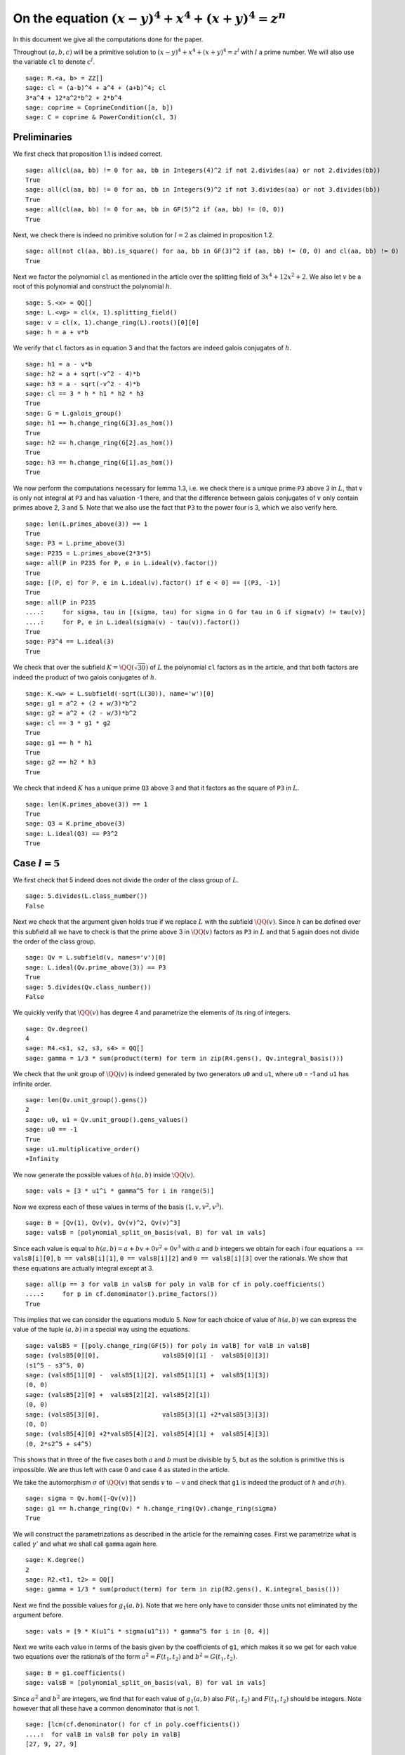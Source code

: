 =======================================================
 On the equation :math:`(x-y)^4 + x^4 + (x+y)^4 = z^n`
=======================================================

In this document we give all the computations done for the paper.

.. linkall

Throughout :math:`(a, b, c)` will be a primitive solution to
:math:`(x-y)^4 + x^4 + (x+y)^4 = z^l` with :math:`l` a prime
number. We will also use the variable ``cl`` to denote :math:`c^l`.

::

   sage: R.<a, b> = ZZ[]
   sage: cl = (a-b)^4 + a^4 + (a+b)^4; cl
   3*a^4 + 12*a^2*b^2 + 2*b^4
   sage: coprime = CoprimeCondition([a, b])
   sage: C = coprime & PowerCondition(cl, 3)

Preliminaries
=============

We first check that proposition 1.1 is indeed correct.

::

   sage: all(cl(aa, bb) != 0 for aa, bb in Integers(4)^2 if not 2.divides(aa) or not 2.divides(bb))
   True
   sage: all(cl(aa, bb) != 0 for aa, bb in Integers(9)^2 if not 3.divides(aa) or not 3.divides(bb))
   True
   sage: all(cl(aa, bb) != 0 for aa, bb in GF(5)^2 if (aa, bb) != (0, 0))
   True

Next, we check there is indeed no primitive solution for :math:`l = 2`
as claimed in proposition 1.2.

::

   sage: all(not cl(aa, bb).is_square() for aa, bb in GF(3)^2 if (aa, bb) != (0, 0) and cl(aa, bb) != 0)
   True

Next we factor the polynomial ``cl`` as mentioned in the article over
the splitting field of :math:`3 x^4 + 12 x^2 + 2`. We also let
:math:`v` be a root of this polynomial and construct the polynomial
:math:`h`.

::

   sage: S.<x> = QQ[]
   sage: L.<vg> = cl(x, 1).splitting_field()
   sage: v = cl(x, 1).change_ring(L).roots()[0][0]
   sage: h = a + v*b

We verify that ``cl`` factors as in equation 3 and that the factors
are indeed galois conjugates of :math:`h`.

::

   sage: h1 = a - v*b
   sage: h2 = a + sqrt(-v^2 - 4)*b
   sage: h3 = a - sqrt(-v^2 - 4)*b
   sage: cl == 3 * h * h1 * h2 * h3
   True
   sage: G = L.galois_group()
   sage: h1 == h.change_ring(G[3].as_hom())
   True
   sage: h2 == h.change_ring(G[2].as_hom())
   True
   sage: h3 == h.change_ring(G[1].as_hom())
   True

We now perform the computations necessary for lemma 1.3, i.e. we check
there is a unique prime ``P3`` above 3 in :math:`L`, that :math:`v` is
only not integral at ``P3`` and has valuation -1 there, and that the
difference between galois conjugates of :math:`v` only contain primes
above 2, 3 and 5. Note that we also use the fact that ``P3`` to the
power four is 3, which we also verify here.

::

   sage: len(L.primes_above(3)) == 1
   True
   sage: P3 = L.prime_above(3)
   sage: P235 = L.primes_above(2*3*5)
   sage: all(P in P235 for P, e in L.ideal(v).factor())
   True
   sage: [(P, e) for P, e in L.ideal(v).factor() if e < 0] == [(P3, -1)]
   True
   sage: all(P in P235
   ....:     for sigma, tau in [(sigma, tau) for sigma in G for tau in G if sigma(v) != tau(v)]
   ....:     for P, e in L.ideal(sigma(v) - tau(v)).factor())
   True
   sage: P3^4 == L.ideal(3)
   True

We check that over the subfield :math:`K = \QQ(\sqrt{30})` of
:math:`L` the polynomial ``cl`` factors as in the article, and that
both factors are indeed the product of two galois conjugates of
:math:`h`.

::

   sage: K.<w> = L.subfield(-sqrt(L(30)), name='w')[0]
   sage: g1 = a^2 + (2 + w/3)*b^2
   sage: g2 = a^2 + (2 - w/3)*b^2
   sage: cl == 3 * g1 * g2
   True
   sage: g1 == h * h1
   True
   sage: g2 == h2 * h3
   True

We check that indeed :math:`K` has a unique prime ``Q3`` above 3 and
that it factors as the square of ``P3`` in :math:`L`.

::

   sage: len(K.primes_above(3)) == 1
   True
   sage: Q3 = K.prime_above(3)
   sage: L.ideal(Q3) == P3^2
   True

Case :math:`l = 5`
==================

We first check that 5 indeed does not divide the order of the class
group of :math:`L`.

::

   sage: 5.divides(L.class_number())
   False

Next we check that the argument given holds true if we replace
:math:`L` with the subfield :math:`\QQ(v)`. Since :math:`h` can be
defined over this subfield all we have to check is that the prime
above 3 in :math:`\QQ(v)` factors as ``P3`` in :math:`L` and that 5
again does not divide the order of the class group.

::

   sage: Qv = L.subfield(v, names='v')[0]
   sage: L.ideal(Qv.prime_above(3)) == P3
   True
   sage: 5.divides(Qv.class_number())
   False

We quickly verify that :math:`\QQ(v)` has degree 4 and parametrize the
elements of its ring of integers.

::

   sage: Qv.degree()
   4
   sage: R4.<s1, s2, s3, s4> = QQ[]
   sage: gamma = 1/3 * sum(product(term) for term in zip(R4.gens(), Qv.integral_basis()))

We check that the unit group of :math:`\QQ(v)` is indeed generated by
two generators ``u0`` and ``u1``, where ``u0`` = -1 and ``u1`` has
infinite order.

::

   sage: len(Qv.unit_group().gens())
   2
   sage: u0, u1 = Qv.unit_group().gens_values()
   sage: u0 == -1
   True
   sage: u1.multiplicative_order()
   +Infinity

We now generate the possible values of :math:`h(a, b)` inside
:math:`\QQ(v)`.

::

   sage: vals = [3 * u1^i * gamma^5 for i in range(5)]

Now we express each of these values in terms of the basis :math:`( 1,
v, v^2, v^3 )`.

::

   sage: B = [Qv(1), Qv(v), Qv(v)^2, Qv(v)^3]
   sage: valsB = [polynomial_split_on_basis(val, B) for val in vals]

Since each value is equal to :math:`h(a, b) = a + b v + 0 v^2 + 0 v^3`
with :math:`a` and :math:`b` integers we obtain for each i four
equations ``a == valsB[i][0]``, ``b == valsB[i][1]``, ``0 ==
valsB[i][2]`` and ``0 == valsB[i][3]`` over the rationals. We show
that these equations are actually integral except at 3.

::

   sage: all(p == 3 for valB in valsB for poly in valB for cf in poly.coefficients()
   ....:     for p in cf.denominator().prime_factors())
   True

This implies that we can consider the equations modulo 5. Now for each
choice of value of :math:`h(a, b)` we can express the value of the
tuple :math:`(a, b)` in a special way using the equations.

::

   sage: valsB5 = [[poly.change_ring(GF(5)) for poly in valB] for valB in valsB]
   sage: (valsB5[0][0],                 valsB5[0][1] -  valsB5[0][3])
   (s1^5 - s3^5, 0)
   sage: (valsB5[1][0] -  valsB5[1][2], valsB5[1][1] +  valsB5[1][3])
   (0, 0)
   sage: (valsB5[2][0] +  valsB5[2][2], valsB5[2][1])
   (0, 0)
   sage: (valsB5[3][0],                 valsB5[3][1] +2*valsB5[3][3])
   (0, 0)
   sage: (valsB5[4][0] +2*valsB5[4][2], valsB5[4][1] +  valsB5[4][3])
   (0, 2*s2^5 + s4^5)

This shows that in three of the five cases both :math:`a` and
:math:`b` must be divisible by 5, but as the solution is primitive
this is impossible. We are thus left with case 0 and case 4 as stated
in the article.

We take the automorphism :math:`\sigma` of :math:`\QQ(v)` that sends
:math:`v` to :math:`-v` and check that ``g1`` is indeed the product of
:math:`h` and :math:`\sigma(h)`.

::

   sage: sigma = Qv.hom([-Qv(v)])
   sage: g1 == h.change_ring(Qv) * h.change_ring(Qv).change_ring(sigma)
   True

We will construct the parametrizations as described in the article for
the remaining cases. First we parametrize what is called
:math:`\gamma'` and what we shall call ``gamma`` again here.

::

   sage: K.degree()
   2
   sage: R2.<t1, t2> = QQ[]
   sage: gamma = 1/3 * sum(product(term) for term in zip(R2.gens(), K.integral_basis()))

Next we find the possible values for :math:`g_1(a, b)`. Note that we
here only have to consider those units not eliminated by the argument
before.

::

   sage: vals = [9 * K(u1^i * sigma(u1^i)) * gamma^5 for i in [0, 4]]

Next we write each value in terms of the basis given by the
coefficients of ``g1``, which makes it so we get for each value two
equations over the rationals of the form :math:`a^2 = F(t_1, t_2)` and
:math:`b^2 = G(t_1, t_2)`.

::

   sage: B = g1.coefficients()
   sage: valsB = [polynomial_split_on_basis(val, B) for val in vals]

Since :math:`a^2` and :math:`b^2` are integers, we find that for each
value of :math:`g_1(a, b)` also :math:`F(t_1, t_2)` and :math:`F(t_1,
t_2)` should be integers. Note however that all these have a common
denominator that is not 1.

::

   sage: [lcm(cf.denominator() for cf in poly.coefficients())
   ....:  for valB in valsB for poly in valB]
   [27, 9, 27, 9]

In particular this implies that for each value of :math:`g_1(a, b)` we
have that :math:`27 F(t_1, t_2)` and :math:`9 G(t_1, t_2)` are
integers divisible by 3. We consider these quantities modulo 3 and
conclude that therefore :math:`t_1` should be divisible by 3.

::

   sage: [(27*valB[0]).change_ring(GF(3)) for valB in valsB]
   [t1^5, t1^5]
   sage: [(9*valB[1]).change_ring(GF(3)) for valB in valsB]
   [-t1^4*t2, -t1^5 - t1^4*t2]

We thus replace :math:`t_1` with :math:`3*t_1`, which gives us
integral equations.

::

   sage: valsB = [[poly(3*t1, t2) for poly in valB] for valB in valsB]
   sage: all(cf in ZZ for valB in valsB for poly in valB for cf in poly.coefficients())
   True

Now we note that if :math:`t_2 = 0` we get :math:`a^2` and :math:`b^2`
that are not coprime, which we can easily verify by seeing that they
both should be zero modulo 3. Therefore we have :math:`t_2 \ne 0`

::

   sage: [tuple(poly(t1, 0).change_ring(GF(3)) for poly in valB) for valB in valsB]
   [(0, 0), (0, 0)]

By multiplying both equations for a possible value of :math:`g_1(a,
b)` and dividing by :math:`t_2^{10}` we get a hyperelliptic curve in
terms of :math:`x = t_1 / t_2` and :math:`y = a * b / t_2^5`.

::

   sage: FG = [product(valB) for valB in valsB]
   sage: C_sage = [HyperellipticCurve(poly(x, 1)) for poly in FG]

We compute the factors of the product :math:`F(t_1, t_2) G(t_1, t_2)`.

::

   sage: [poly.factor for poly in FG]
   [(5) * t2 * (9*t1^4 + 60*t1^2*t2^2 + 20*t2^4) * (9*t1^5 - 90*t1^4*t2 + 300*t1^3*t2^2 - 600*t1^2*t2^3 + 500*t1*t2^4 - 200*t2^5),
    (-5) * (23*t1 + 42*t2) * (201580749*t1^4 + 1472068080*t1^3*t2 + 4031233980*t1^2*t2^2 + 4906429920*t1*t2^3 + 2239362820*t2^4) * (133031294352*t1^5 + 1214404012845*t1^4*t2 + 4434376478400*t1^3*t2^2 + 8096026752300*t1^2*t2^3 + 7390627464000*t1*t2^4 + 2698675584100*t2^5)]

We thus see that both curves have a rational point corresponding to a
linear factor of :math:`F(t_1, t_2) G(t_1, t_2)` as these points
correspond to cases in which either :math:`F(t_1, t_2)` or
:math:`G(t_1, t_2)` is zero, i.e. in which either :math:`a` or
:math:`b` is zero. The article already notes that trivial solutions
can not be primitive.

Since we have a rational point on both curves and for both curves the
polynomial in :math:`x` splits into two other factors, we have found
two points on the jacobian of these curves. We shall show that these
are the only two points on the jacobian, thereby proving the
non-existence of solutions in the case :math:`l = 5`.
   
For the computation we turn our Sage objects into a magma
objects.

::
   
   sage: C_magma = [magma(C) for C in C_sage]
   sage: J_magma = [C.Jacobian() for C in C_magma]

Now we bound the number of points on the Jacobians by first computing
a bound on their rank and then a bound on the number of torsion points.

::

   sage: [J.RankBound() for J in J_magma]
   [0, 0]
   sage: [J.TorsionBound(50) for J in J_magma]
   [4, 4]

Both jacobian have thus at most 4 points. We can tell the order of
these torsion points by the fact that torsion points map injectively
to the jacobian of the reduction of the curve at any prime of good
reduction. We show that 7 is a prime of good reduction for both curves
and show that in the jacobian of the reduction of each curve at 7 does
not contain a point of order 4.

::

   sage: [7 not in C.BadPrimes().sage() for C in C_magma]
   True
   sage: J7 = [C.ChangeRing(GF(7)).Jacobian() for C in C_magma]
   sage: all(not 4.divides(g.Order()) for J in J7 for g in J.AbelianGroup().Generators())
   True

Now it remains to compute the size of the two torsion groups of both
jacobians. Note that for the second case we first have to obtain an
odd degree model of the curve.

::

   sage: J_magma[0].TwoTorsionSubgroup().Order()
   2
   sage: C_magma[1].HasOddDegreeModel(nvals=2)[1].Jacobian().TwoTorsionSubgroup().Order()
   2

Modular method
==============

We first of all define the elliptic curves presented in the article.

::

   sage: G.<sigma> = K.galois_group()
   sage: Qm2.<sqrtm2> = QuadraticField(-2)
   sage: isogenies = {sigma^0: (QQ(1), 1), sigma^1: (sqrtm2, 2)}
   sage: a_invariants1 = [0, -40*b, 0, -20*(w*a^2 - 10*b^2 + 2*w*b^2), 0]
   sage: E1 = FreyQcurve(a_invariants1, isogenies=isogenies, condition=C)
   sage: a_invariants2 = [0, -60*a, 0, -30*(-15*a^2 + 3*w*a^2 + w*b^2), 0]
   sage: E2 = FreyQcurve(a_invariants2, isogenies=isogenies, condition=C)

We check that the invariants listed of these curves are indeed
correct.

::

   sage: E1.discriminant() == 2^13 * 3 * 5^4 * w * g1 * g2^2
   True
   sage: E2.discriminant() == 2^9 * 3^6 * 5^4 * (w - 5) * g1^2 * g2
   True
   sage: E1.j_invariant() == 2^6 * 3^(-3) * (9*a^2 + (18 + 5*w)*b^2)^3 / (g1 * g2^2)
   True
   sage: E2.j_invariant() == -1 * (11 + 2*w)^2 * 2^6 * ((7 - 2*w)*a^2 + (w - 6)*b^2)^3 / (g1^2 * g2)
   True

We show that the resultants of :math:`g_1` and :math:`g_2` with the
factors in the numerators of :math:`j_1` and :math:`j_2` are indeed
only divisible by primes dividing 2, 3 or 5, affirming the statement
made in Lemma 3.1. For this we simply compute the prime factors in the
norm, which is sufficient as the numerators are integral and the only
prime at which :math:`g_1` and :math:`g_2` are not integral divides 3.

::

   sage: g1.macaulay_resultant(9*a^2 + (18 + 5*w)*b^2).norm().factor()
   2^6 * 3^2 * 5^2
   sage: g1.macaulay_resultant((7 - 2*w)*a^2 + (w - 6)*b^2).norm().factor()
   2^14 * 3^-2 * 5^2
   sage: g2.macaulay_resultant(9*a^2 + (18 + 5*w)*b^2).norm().factor()
   2^14 * 3^2 * 5^2
   sage: g2.macaulay_resultant((7 - 2*w)*a^2 + (w - 6)*b^2).norm().factor()
   2^6 * 3^-2 * 5^2

We now perform the computational part of theorem 3.3. We check for
:math:`l = 3, 5, 7, 13` that the curve :math:`X_0(2l)` has no
:math:`K` point corresponding to a :math:`\QQ` point on :math:`X_0(2l)
/ w_2`.

We start with the case :math:`l = 7`, in which the modular curve is an
elliptic curve.

::

   sage: magma.eval("X14 := SmallModularCurve(14);");
   sage: magma.eval("w2 := AtkinLehnerInvolution(X14, 14, 2);");
   sage: print(magma.eval("Genus(X14);"))
   1

The morphism :math:`w_2` is a combination of an isogeny with a
translation. Since :math:`w_2` is an isomorphism, the isogeny must be
an ismorphism as well and :math:`w_2` is essentially defined as a
translation, which is given by where :math:`w2` maps the point at
infinity. We use this to compute the quotient :math:`X_0(14) / w_2` as
the quotient of the curve by the subgroup generated by this point. We
show this is an elliptic curve with 6 :math:`\QQ` points.

::

   sage: magma.eval("P := w2(X14 ! [0, 1, 0]);");
   sage: magma.eval("phi := TwoIsogeny(P);");
   sage: magma.eval("X14modW2 := Codomain(phi);");
   sage: print(magma.eval("Genus(X14modW2)"))
   1
   sage: print(magma.eval("AbelianGroup(X14modW2)"))
   Abelian Group isomorphic to Z/6
   Defined on 1 generator
   Relations:
   6*$.1 = 0
   Mapping from: Abelian Group isomorphic to Z/6
   Defined on 1 generator
   Relations:
   6*$.1 = 0 to Set of points of X14modW2 with coordinates in Rational Field given by a rule [no inverse]
   true true

We now show that we can find two :math:`\QQ(-7)` points on
:math:`X_0(14)` that maps to the generator of the :math:`\QQ` points
on this quotient. This proves that all :math:`\QQ` points on the
quotient come from :math:`\QQ(\sqrt{-7})` points and not from
:math:`K` points.

::

   sage: magma.eval("L := QuadraticField(-7);");
   sage: magma.eval("X14L := BaseChange(X14, L);");
   sage: magma.eval("phiL := TwoIsogeny(X14L ! P);");
   sage: magma.eval("P1 := Generators(X14L)[1];");
   sage: magma.eval("P2 := Generators(X14L)[2];");
   sage: magma.eval("Q := Generators(X14modW2)[1];");
   sage: print(magma.eval("X14modW2 ! phiL(P1 + P2) eq Q;"))
   true
   sage: print(magma.eval("X14modW2 ! phiL(P1 + 4*P2) eq Q;"))
   true
   sage: print(magma.eval("P1 + P2 eq P1 + 4*P2;"))
   false

We now perform the same procedure for the case :math:`l = 13`, only in
this case the curve :math:`X_0(26)` we start with has genus 2.

::

   sage: magma.eval("X26 := SmallModularCurve(26);");
   sage: magma.eval("w2 := AtkinLehnerInvolution(X26, 26, 2);");
   sage: print(magma.eval("Genus(X26);"))
   2

In this case we can obtain the quotient :math:`X_0(26) / w_2` as the
quotient by the automorphism subgroup generated by :math:`w_2`. This
quotient is an elliptic curve.

::

   sage: magma.eval("G2 := AutomorphismGroup(X26, [w2]);");
   sage: magma.eval("X26modW2, phi := CurveQuotient(G2);");
   sage: print(magma.eval("Genus(X26modW2);"))
   1

We show that the the curve :math:`X_0(26) / w_2` only has three
rational points and explicitly give the 6 points on :math:`X_0(26)`
that lie above them. Four of these points are :math:`\QQ` points and
two are :math:`\QQ(\sqrt{13})`, hence none can be :math:`K` points.

::

   sage: print(magma.eval("AbelianGroup(X26modW2);"))
   Abelian Group isomorphic to Z/3
   Defined on 1 generator
   Relations:
   3*$.1 = 0
   Mapping from: Abelian Group isomorphic to Z/3
   Defined on 1 generator
   Relations:
   3*$.1 = 0 to Set of points of X26modW2 with coordinates in Rational Field given by a rule [no inverse]
   true true
   sage: magma.eval("Q := Generators(X26modW2)[1];");
   sage: print(magma.eval("phi(X26 ! [0, 0, 1]) eq Q;"))
   true
   sage: print(magma.eval("phi(X26 ! [1, 0, 0]) eq Q;"))
   true
   sage: print(magma.eval("phi(X26 ! [0, 1, 1]) eq 2*Q;"))
   true
   sage: print(magma.eval("phi(X26 ! [1, 1, 0]) eq 2*Q;"))
   true
   sage: magma.eval("L<s> := QuadraticField(13);");
   sage: magma.eval("X26L := BaseChange(X26, L);");
   sage: magma.eval("phiL := phi(L);");
   sage: print(magma.eval("X26modW2 ! phiL(X26L ! [1, s, -1]) eq 3*Q;"))
   true
   sage: print(magma.eval("X26modW2 ! phiL(X26L ! [-1, s, 1]) eq 3*Q;"))
   true

We now look at the case :math:`l = 3` and check that the corresponding
curve :math:`X_0(6)` is a rational curve.

::

   sage: magma.eval("X6 := SmallModularCurve(6);");
   sage: magma.eval("w2 := AtkinLehnerInvolution(X6, 6, 2);");
   sage: print(magma.eval("Genus(X6);"))
   0

We will now check that the morphism :math:`\phi` given in the article
indeed quotients out the action of :math:`w_2`. For this we only have
to check that :math:`\phi \circ w_2 = \phi` as :math:`\phi` clearly
has degree 2 by definition.

::

   sage: magma.eval("R<x,y> := PolynomialRing(Rationals(), 2);");
   sage: magma.eval("P1 := ProjectiveSpace(R);");
   sage: magma.eval("phi := map< X6 -> P1 | [x*(x + 9*y), y*(x + 8*y)]>;");
   sage: print(magma.eval("w2 * phi eq phi"))
   true

Last we look at the case :math:`l = 5`. We again check that
:math:`X_0(10)` is a rational curve.

::

   sage: magma.eval("X10 := SmallModularCurve(10);");
   sage: magma.eval("w2 := AtkinLehnerInvolution(X10, 10, 2);");
   sage: print(magma.eval("Genus(X10);"))
   0

Next we check that the morphism :math:`\phi` as given in the article
indeed quotients out the action of :math:`w_2`, by checking that
:math:`\phi \circ w_2 = \phi`. This is sufficient since :math:`\phi`
clearly has degree 2.

::

   sage: magma.eval("R<x,y> := PolynomialRing(Rationals(), 2);");
   sage: magma.eval("P1 := ProjectiveSpace(R);");
   sage: magma.eval("phi := map< X10 -> P1 | [x*(x + 5*y), y*(x + 4*y)]>;");
   sage: print(magma.eval("w2 * phi eq phi"))
   true

We now turn back to our elliptic curves and check that the
decomposition field of both curves is indeed the given field
:math:`K_{\text{dec}}` as in the article.

::

   sage: Q120.<zeta120> = CyclotomicField(120)
   sage: Hdec = [s for s in Q120.galois_group() if s(zeta120) == zeta120^91]
   sage: Kdec = fixed_field(Hdec)
   sage: E1.decomposition_field().is_isomorphic(Kdec)
   True
   sage: E2.decomposition_field().is_isomorphic(Kdec)
   True

We check that the restriction of scalars of these elliptic curves over
:math:`K_{\text{dec}}` does not decompose, but the twists of both
curves by the element :math:`\gamma` as in the article does.

::

   sage: E1.does_decompose()
   False
   sage: E2.does_decompose()
   False
   sage: f = x^8 - 40*x^7 - 550*x^6 - 1840*x^5 - 285*x^4 + 3600*x^3 - 1950*x^2 + 200*x + 25
   sage: gamma = f.change_ring(Kdec).roots()[0][0]
   sage: E1c = E1.twist(gamma)
   sage: E2c = E2.twist(gamma)
   sage: iota = E1c.definition_field().hom([Kdec(g) for g in E1c.definition_field().gens()], Kdec)
   sage: E1c = E1c.change_ring(iota)
   sage: E2c = E2c.change_ring(iota)
   sage: E1c.does_decompose()
   True
   sage: E2c.does_decompose()
   True

We now compute the quantities presented in proposition 3.6. First the
discriminants.

::

   sage: iota = E1.definition_field().embeddings(Kdec)[1]
   sage: E1c.discriminant() == gamma^6 * (2^13 * 3 * 5^4 * w * g1 * g2^2).change_ring(iota)
   True
   sage: E2c.discriminant() == gamma^6 * (2^9 * 3^6 * 5^4 * (w - 5) * g1^2 * g2).change_ring(iota)
   True
   
We also compute the conductors over the decomposition field of both
twisted versions.

::

   sage: N1c = E1c.conductor(); N1c
   Warning: Assuming that a and b are coprime.
   (128)*Rad_P( ((2263122465000000*zeta1200^15 + 1923257904000000*zeta1200^14 + 2212566120000000*zeta1200^13 - 2661718800000000*zeta1200^12 - 7487229096000000*zeta1200^11 - 3290069280000000*zeta1200^10 - 6915484368000000*zeta1200^9 + 4066736640000000*zeta1200^8 - 17700528960000000*zeta1200^7 - 17611849344000000*zeta1200^6 - 57280067520000000*zeta1200^5 - 8903144448000000*zeta1200^4 + 104317424640000000*zeta1200^3 + 137816110080000000*zeta1200^2 + 239591331072000000*zeta1200 - 87077376000000000)) * (a^2 + (1/128*zeta1200^15 + 1/48*zeta1200^13 - 1/48*zeta1200^11 - 1/24*zeta1200^9 - 1/6*zeta1200^7 - 1/6*zeta1200^5 + 2/3*zeta1200 + 2)*b^2) * (a^2 + (-1/128*zeta1200^15 - 1/48*zeta1200^13 + 1/48*zeta1200^11 + 1/24*zeta1200^9 + 1/6*zeta1200^7 + 1/6*zeta1200^5 - 2/3*zeta1200 + 2)*b^2)^2 )
   sage: N2c = E2c.conductor(); N2c
   Warning: Assuming that a and b are coprime.
   (2, -1/128*zeta1200^15 + 1/128*zeta1200^14 + 1/32*zeta1200^11 - 1/32*zeta1200^10 - 1/8*zeta1200^7 + 1/8*zeta1200^6 - 1/4*zeta1200^5 + 1/4*zeta1200^4 - zeta1200^3 + zeta1200^2 - 2*zeta1200 + 1)^n0*(2, -1/128*zeta1200^15 + 1/128*zeta1200^14 + 1/32*zeta1200^11 - 1/32*zeta1200^10 - 1/8*zeta1200^7 + 1/8*zeta1200^6 - 1/4*zeta1200^5 + 1/4*zeta1200^4 - zeta1200^3 + zeta1200^2 - zeta1200 + 2)^n1*(3, 1/16*zeta1200^8 + 1/8*zeta1200^7 + 1/4*zeta1200^5 - 1/4*zeta1200^4 - 1/2*zeta1200^3 - zeta1200 + 1)*(3, 1/16*zeta1200^8 - 1/8*zeta1200^7 - 1/4*zeta1200^5 - 1/4*zeta1200^4 + 1/2*zeta1200^3 + zeta1200 + 1)*(1)*(1)*Rad_P( ((65747601802687500*zeta1200^15 + 55873929255750000*zeta1200^14 + 64278765445500000*zeta1200^13 - 77327474337000000*zeta1200^12 - 217516972603500000*zeta1200^11 - 95582019978000000*zeta1200^10 - 200906790345000000*zeta1200^9 + 118145857392000000*zeta1200^8 - 514230123564000000*zeta1200^7 - 511654788180000000*zeta1200^6 - 1664083573164000000*zeta1200^5 - 258653416536000000*zeta1200^4 + 3030605390160000000*zeta1200^3 + 4003791498432000000*zeta1200^2 + 6960543123312000000*zeta1200 - 2529759872808000000)) * (a^2 + (-1/128*zeta1200^15 - 1/48*zeta1200^13 + 1/48*zeta1200^11 + 1/24*zeta1200^9 + 1/6*zeta1200^7 + 1/6*zeta1200^5 - 2/3*zeta1200 + 2)*b^2) * (a^2 + (1/128*zeta1200^15 + 1/48*zeta1200^13 - 1/48*zeta1200^11 - 1/24*zeta1200^9 - 1/6*zeta1200^7 - 1/6*zeta1200^5 + 2/3*zeta1200 + 2)*b^2)^2 )
    where 
   n0 =  12 if ('a', 'b') == (1, 0) mod 2
         10 if ('a', 'b') == (1, 1) mod 2
   n1 =  12 if ('a', 'b') == (1, 0) mod 2
         10 if ('a', 'b') == (1, 1) mod 2

The expression here can be quite unreadable, therefore we check that
it matches the much more readable expression in the paper.

::

   sage: P2, Q2 = Kdec.primes_above(2)
   sage: P3, Q3 = Kdec.primes_above(3)
   sage: P5, Q5 = Kdec.primes_above(5)
   sage: N1c.left() == P2^14 * Q2^14 * P3^0 * Q3^0 * P5^0 * Q5^0
   True
   sage: N1c.right() == "Rad_P( " + str(E1c.discriminant().factor()) + " )"
   True
   sage: e = N2c.left().left().left().left().left().left().right(); e
   12 if ('a', 'b') == (1, 0) mod 2
   10 if ('a', 'b') == (1, 1) mod 2
   sage: N2c.left() == P2^e * Q2^e * P3^2 * Q3^2 * P5^0 * Q5^0
   True
   sage: N2c.right() == "Rad_P( " + str(E2c.discriminant().factor()) + " )"
   True

The radical is taken outside the primes of possible additive
reduction. We check that for both curves this is indeed the set given
in the article.

::

   sage: Pbad = Kdec.primes_above(2*3*5)
   sage: Set(E1c.primes_of_possible_additive_reduction()) == Set(Pbad)
   True
   sage: Set(E2c.primes_of_possible_additive_reduction()) == Set(Pbad)
   True

For corollary 3.7 we check that the only primes that ramify in
:math:`K_{\text{dec}}` are those above 2, 3 and 5, by checking that
these are the only prime factors of the discriminant.

::

   sage: Kdec.discriminant().prime_factors()
   [2, 3, 5]

Next we check that for each prime in :math:`K_{\text{dec}}` not above
2, 3 or 5 the valuation of the discriminant at that prime is divisible
by :math:`l`. This is the case if the prime divides only the factors
:math:`g_1` and :math:`g_2` in the discriminant, so we check that the
remaining factors are only divisible by primes above 2, 3 and 5. This
we do by checking they are integral and then computing the prime
numbers in their norm.

::

   sage: D1l = (E1c.discriminant() / (g1 * g2^2).change_ring(iota)).numerator().constant_coefficient()
   sage: D1l.is_integral()
   True
   sage: ZZ(D1l.norm()).prime_factors()
   [2, 3, 5]
   sage: D2l = (E2c.discriminant() / (g1^2 * g2).change_ring(iota)).numerator().constant_coefficient()
   sage: D2l.is_integral()
   True
   sage: ZZ(D2l.norm()).prime_factors()
   [2, 3, 5]

We now compute the possible levels of the newforms which agrees with
those given in theorem 3.8. Note that the code gives a list of
possibilities consisting of tuples of levels, one level for each
abelian variety that is a factor of the restriction of scalars. For
our newform elimination we only want the lowest level of each tuple.

::

   sage: E1c.newform_levels(bad_primes=Pbad)
   [(15360, 15360, 76800, 76800), (76800, 76800, 15360, 15360)]
   sage: E2c.newform_levels(bad_primes=Pbad)
   [(23040, 23040, 115200, 115200), (115200, 115200, 23040, 23040)] if ('a', 'b') == (1, 0) mod 2 and ('a', 'b') == (1, 0) mod 2
   []                                                               if ('a', 'b') == (1, 0) mod 2 and ('a', 'b') == (1, 1) mod 2 or ('a', 'b') == (1, 1) mod 2 and ('a', 'b') == (1, 0) mod 2
   [(11520, 11520, 57600, 57600), (57600, 57600, 11520, 11520)]     if ('a', 'b') == (1, 1) mod 2 and ('a', 'b') == (1, 1) mod 2

We also check that the corresponding character is one of the two
mentioned in theorem 3.8. As mentioned in the article, the character
is the inverse of the corresponding splitting character. We compute
all splitting characters corresponding to the factors of the
restriction of scalars and find that they are one of the two mentioned
in the article.

::

   sage: [eps for eps in DirichletGroup(15) if eps.conductor() == 15 and eps.order() == 4]
   [Dirichlet character modulo 15 of conductor 15 mapping 11 |--> -1, 7 |--> zeta4,
    Dirichlet character modulo 15 of conductor 15 mapping 11 |--> -1, 7 |--> -zeta4]
   sage: E1c.splitting_character('conjugacy')
   (Dirichlet character modulo 15 of conductor 15 mapping 11 |--> -1, 7 |--> zeta4,
    Dirichlet character modulo 15 of conductor 15 mapping 11 |--> -1, 7 |--> zeta4,
    Dirichlet character modulo 15 of conductor 15 mapping 11 |--> -1, 7 |--> -zeta4,
    Dirichlet character modulo 15 of conductor 15 mapping 11 |--> -1, 7 |--> -zeta4)
   sage: E2c.splitting_character('conjugacy')
   (Dirichlet character modulo 15 of conductor 15 mapping 11 |--> -1, 7 |--> zeta4,
    Dirichlet character modulo 15 of conductor 15 mapping 11 |--> -1, 7 |--> zeta4,
    Dirichlet character modulo 15 of conductor 15 mapping 11 |--> -1, 7 |--> -zeta4,
    Dirichlet character modulo 15 of conductor 15 mapping 11 |--> -1, 7 |--> -zeta4)

Now we perform the elimination as mentioned in the last part of
section 3 of the article.

First we load the newforms corresponding to ``E1c``, which are loaded
from the file "tmp/E1.nfs".

::

   sage: nfs1 = E1c.newform_candidates(algorithm='file', path='tmp/E1.nfs')

Since the newforms in this collection have coefficient fields of large
degrees, the code takes very long to compute the composite field of
the coefficient field of each newform and the image field of the
corresponding character. We know however that the latter embeds in the
first in every case, hence we can preload the cache of the method
``composite_field`` to get around this problem. This we do using some
precomputed roots of -1 in the coefficient field of each newform,
which are loaded from the fiel "tmp/nfs1_roots.sobj".

::

   sage: z = load("tmp/nfs1_roots.sobj")
   sage: for i in z:
   ....:     f = nfs1[i]
   ....:     Kf = f.coefficient_field()
   ....:     Lf = f.character().base_ring()
   ....:     mapK = Kf.hom(Kf)
   ....:     mapL = Lf.hom([z[i]], Kf)
   ....:     composite_field.cache[((Kf, Lf, True),())] = (Kf, mapK, mapL)
   ....:     composite_field.cache[((Lf, Kf, True),())] = (Kf, mapL, mapK)
   ....:     composite_field.cache[((Kf, Lf, False),())] = Kf
   ....:     composite_field.cache[((Lf, Kf, False),())] = Kf
   ....:

Next we eliminate the newforms corresponding to ``E1c`` by comparing
traces of Frobenius. We also remove those for the cases :math:`l = 2,
5`.

::

   sage: nfs1 = eliminate_by_traces(E1, nfs1, condition=coprime, primes=prime_range(7, 40))
   sage: nfs1 = eliminate_primes(E1, nfs1, 2*5)

Next we do the same for the newforms corresponding to ``E2c``, which
are loaded from the file "tmp/E2.nfs".

::

   sage: nfs2 = E2c.newform_candidates(algorithm='file', path='tmp/E2.nfs')
   sage: nfs2 = eliminate_by_traces(E2, nfs2, condition=coprime, primes=prime_range(7, 40))
   sage: nfs2 = eliminate_primes(E2, nfs2, 2*5)

We next combine the two sets of newforms and compare traces of
frobenius for two curves simultaneously to eliminate more newforms. We
also check that the only newforms remaining are for the case :math:`l
= 3`.

::

   sage: nfs = combine_newforms(nfs1, nfs2)
   sage: nfs = eliminate_by_traces((E1, E2), nfs, condition=coprime, primes=prime_range(7, 50))
   sage: apply_to_conditional_value(lambda nfsi: lcm(nf[2] for nf in nfsi).prime_factors(), nfs)
   [3]

Now we find the conditions on the variables modulo 29 for the case
:math:`l = 3` and again perform an elimination by comparing traces
using this condition, after which no newforms remain.

::

   sage: analyzer = power_analyzer(cl)
   sage: bad_primes_val = tuple((-1 if P.divides(3) else 0) for P in analyzer.bad_primes(L, h))
   sage: C3 = analyzer.prime_conditions(L, h, 3, primes=[29], bad_primes_val=bad_primes_val)[29]
   sage: nfs = eliminate_by_trace((E1, E2), nfs, 29, B=3, condition=C3)
   sage: nfs
   []
